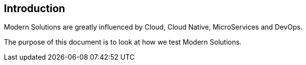 ## Introduction

Modern Solutions are greatly influenced by Cloud, Cloud Native, MicroServices
and DevOps.

The purpose of this document is to look at how we test Modern Solutions.
